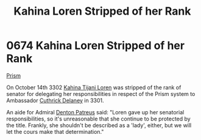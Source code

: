 :PROPERTIES:
:ID:       afb840a6-4c78-400c-972f-20ba83d61ecb
:END:
#+title: Kahina Loren Stripped of her Rank
#+filetags: :beacon:
* 0674  Kahina Loren Stripped of her Rank
[[id:8da12af2-6006-4e7e-a45e-7bf8b2c299c8][Prism]]   

On October 14th 3302 [[id:2f09bc24-0885-4d00-9d1f-506b32464dbe][Kahina Tijani Loren]] was stripped of the rank of
senator for delegating her responsibilities in respect of the Prism
system to Ambassador [[id:47e03b47-2225-41ca-b331-af350e58572c][Cuthrick Delaney]] in 3301.

An aide for Admiral [[id:f4ab6958-497d-430c-b322-bc5c67aa7707][Denton Patreus]] said: "Loren gave up her senatorial
responsibilities, so it's unreasonable that she continue to be
protected by the title. Frankly, she shouldn't be described as a
'lady', either, but we will let the cours make that determination."

[[file:img/beacons/0674.png]]
